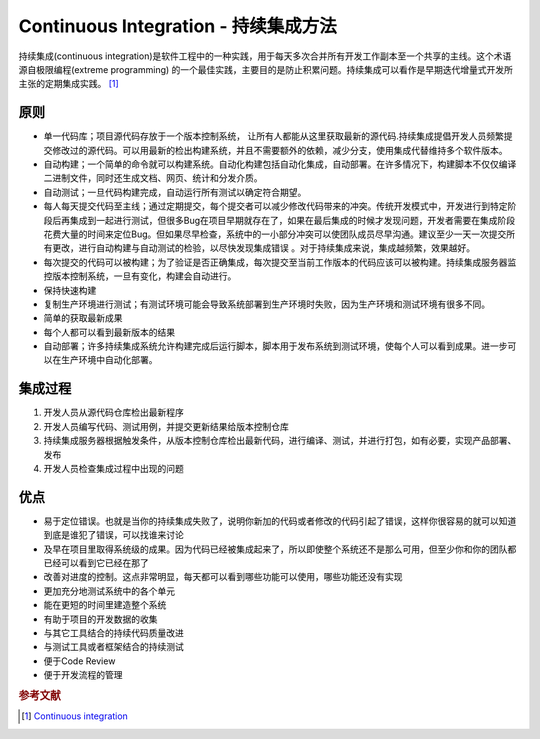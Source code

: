 Continuous Integration - 持续集成方法
=====================================
持续集成(continuous
integration)是软件工程中的一种实践，用于每天多次合并所有开发工作副本至一个共享的主线。这个术语源自极限编程(extreme
programming)
的一个最佳实践，主要目的是防止积累问题。持续集成可以看作是早期迭代增量式开发所主张的定期集成实践。 [#]_

原则
----

-  单一代码库；项目源代码存放于一个版本控制系统，
   让所有人都能从这里获取最新的源代码.持续集成提倡开发人员频繁提交修改过的源代码。可以用最新的检出构建系统，并且不需要额外的依赖，减少分支，使用集成代替维持多个软件版本。
-  自动构建；一个简单的命令就可以构建系统。自动化构建包括自动化集成，自动部署。在许多情况下，构建脚本不仅仅编译二进制文件，同时还生成文档、网页、统计和分发介质。
-  自动测试；一旦代码构建完成，自动运行所有测试以确定符合期望。
-  每人每天提交代码至主线；通过定期提交，每个提交者可以减少修改代码带来的冲突。传统开发模式中，开发进行到特定阶段后再集成到一起进行测试，但很多Bug在项目早期就存在了，如果在最后集成的时候才发现问题，开发者需要在集成阶段花费大量的时间来定位Bug。但如果尽早检查，系统中的一小部分冲突可以使团队成员尽早沟通。建议至少一天一次提交所有更改，进行自动构建与自动测试的检验，以尽快发现集成错误
   。对于持续集成来说，集成越频繁，效果越好。
-  每次提交的代码可以被构建；为了验证是否正确集成，每次提交至当前工作版本的代码应该可以被构建。持续集成服务器监控版本控制系统，一旦有变化，构建会自动进行。
-  保持快速构建
-  复制生产环境进行测试；有测试环境可能会导致系统部署到生产环境时失败，因为生产环境和测试环境有很多不同。
-  简单的获取最新成果
-  每个人都可以看到最新版本的结果
-  自动部署；许多持续集成系统允许构建完成后运行脚本，脚本用于发布系统到测试环境，使每个人可以看到成果。进一步可以在生产环境中自动化部署。

集成过程
--------

#. 开发人员从源代码仓库检出最新程序
#. 开发人员编写代码、测试用例，并提交更新结果给版本控制仓库
#. 持续集成服务器根据触发条件，从版本控制仓库检出最新代码，进行编译、测试，并进行打包，如有必要，实现产品部署、发布
#. 开发人员检查集成过程中出现的问题

优点
----

-  易于定位错误。也就是当你的持续集成失败了，说明你新加的代码或者修改的代码引起了错误，这样你很容易的就可以知道到底是谁犯了错误，可以找谁来讨论
-  及早在项目里取得系统级的成果。因为代码已经被集成起来了，所以即使整个系统还不是那么可用，但至少你和你的团队都已经可以看到它已经在那了
-  改善对进度的控制。这点非常明显，每天都可以看到哪些功能可以使用，哪些功能还没有实现
-  更加充分地测试系统中的各个单元
-  能在更短的时间里建造整个系统
-  有助于项目的开发数据的收集
-  与其它工具结合的持续代码质量改进
-  与测试工具或者框架结合的持续测试
-  便于Code Review
-  便于开发流程的管理


.. rubric:: 参考文献

.. [#] `Continuous integration <http://en.wikipedia.org/wiki/Continuous_integration>`_
